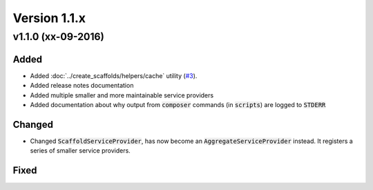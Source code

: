 Version 1.1.x
=============

v1.1.0 (xx-09-2016)
^^^^^^^^^^^^^^^^^^^

Added
-----
* Added :doc:`../create_scaffolds/helpers/cache` utility (`#3 <https://github.com/aedart/scaffold/issues/3>`_).
* Added release notes documentation
* Added multiple smaller and more maintainable service providers
* Added documentation about why output from :code:`composer` commands (in :code:`scripts`) are logged to :code:`STDERR`

Changed
-------
* Changed :code:`ScaffoldServiceProvider`, has now become an :code:`AggregateServiceProvider` instead. It registers a series of smaller service providers.

Fixed
-----
